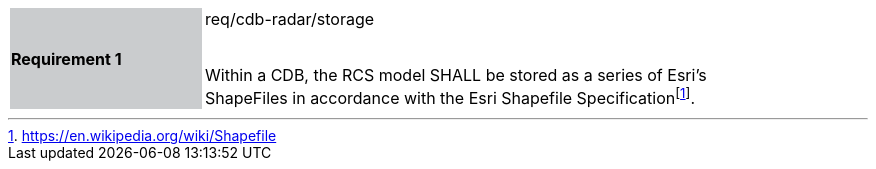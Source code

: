 [width="90%",cols="2,6"]
|===
|*Requirement 1* {set:cellbgcolor:#CACCCE}|req/cdb-radar/storage +
 +

Within a CDB, the RCS model SHALL be stored as a series of Esri’s ShapeFiles in accordance with the Esri Shapefile Specificationfootnote:[https://en.wikipedia.org/wiki/Shapefile]. {set:cellbgcolor:#FFFFFF}
|===
